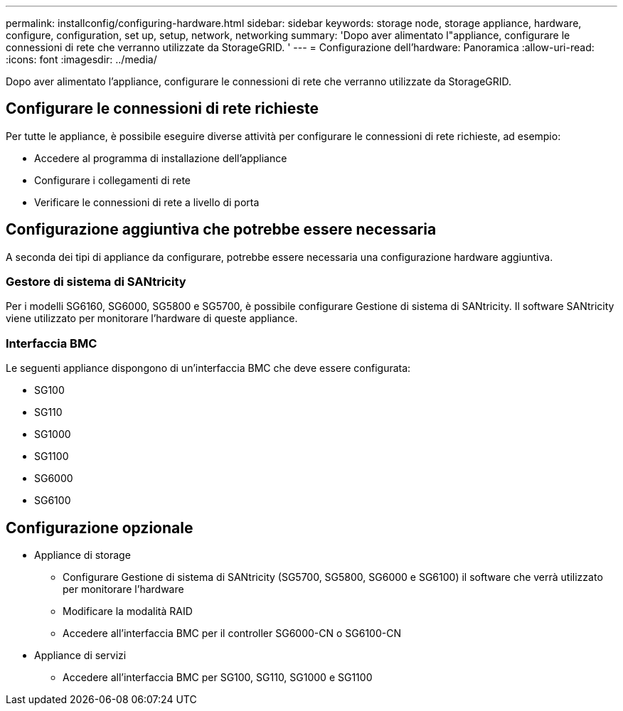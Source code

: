 ---
permalink: installconfig/configuring-hardware.html 
sidebar: sidebar 
keywords: storage node, storage appliance, hardware, configure, configuration, set up, setup, network, networking 
summary: 'Dopo aver alimentato l"appliance, configurare le connessioni di rete che verranno utilizzate da StorageGRID. ' 
---
= Configurazione dell'hardware: Panoramica
:allow-uri-read: 
:icons: font
:imagesdir: ../media/


[role="lead"]
Dopo aver alimentato l'appliance, configurare le connessioni di rete che verranno utilizzate da StorageGRID.



== Configurare le connessioni di rete richieste

Per tutte le appliance, è possibile eseguire diverse attività per configurare le connessioni di rete richieste, ad esempio:

* Accedere al programma di installazione dell'appliance
* Configurare i collegamenti di rete
* Verificare le connessioni di rete a livello di porta




== Configurazione aggiuntiva che potrebbe essere necessaria

A seconda dei tipi di appliance da configurare, potrebbe essere necessaria una configurazione hardware aggiuntiva.



=== Gestore di sistema di SANtricity

Per i modelli SG6160, SG6000, SG5800 e SG5700, è possibile configurare Gestione di sistema di SANtricity. Il software SANtricity viene utilizzato per monitorare l'hardware di queste appliance.



=== Interfaccia BMC

Le seguenti appliance dispongono di un'interfaccia BMC che deve essere configurata:

* SG100
* SG110
* SG1000
* SG1100
* SG6000
* SG6100




== Configurazione opzionale

* Appliance di storage
+
** Configurare Gestione di sistema di SANtricity (SG5700, SG5800, SG6000 e SG6100) il software che verrà utilizzato per monitorare l'hardware
** Modificare la modalità RAID
** Accedere all'interfaccia BMC per il controller SG6000-CN o SG6100-CN


* Appliance di servizi
+
** Accedere all'interfaccia BMC per SG100, SG110, SG1000 e SG1100



